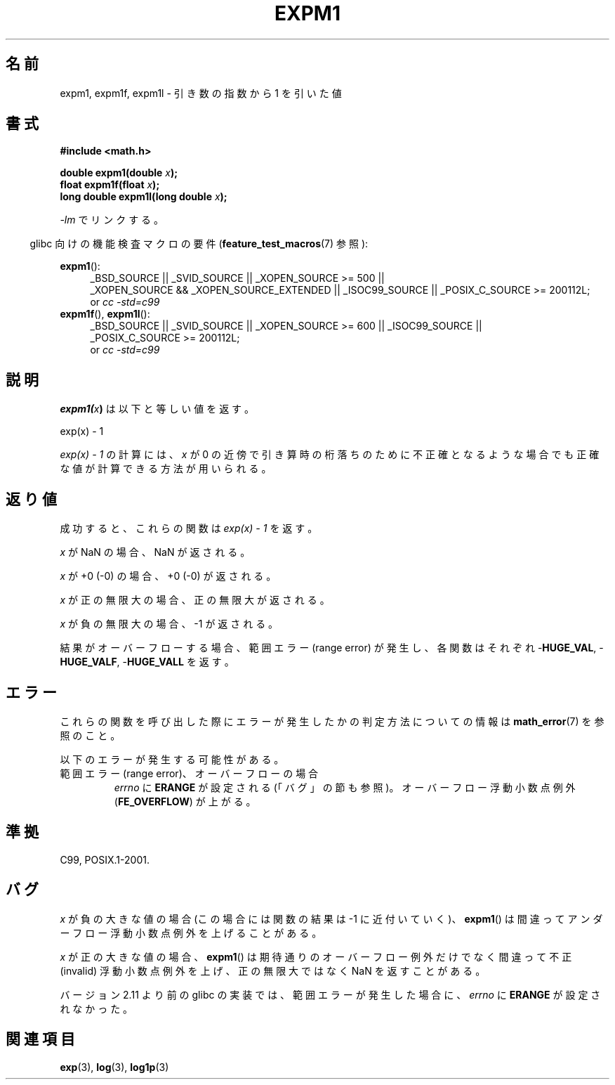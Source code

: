 .\" Copyright 1995 Jim Van Zandt <jrv@vanzandt.mv.com>
.\" and Copyright 2008, Linux Foundation, written by Michael Kerrisk
.\"     <mtk.manpages@gmail.com>
.\"
.\" Permission is granted to make and distribute verbatim copies of this
.\" manual provided the copyright notice and this permission notice are
.\" preserved on all copies.
.\"
.\" Permission is granted to copy and distribute modified versions of this
.\" manual under the conditions for verbatim copying, provided that the
.\" entire resulting derived work is distributed under the terms of a
.\" permission notice identical to this one.
.\"
.\" Since the Linux kernel and libraries are constantly changing, this
.\" manual page may be incorrect or out-of-date.  The author(s) assume no
.\" responsibility for errors or omissions, or for damages resulting from
.\" the use of the information contained herein.  The author(s) may not
.\" have taken the same level of care in the production of this manual,
.\" which is licensed free of charge, as they might when working
.\" professionally.
.\"
.\" Formatted or processed versions of this manual, if unaccompanied by
.\" the source, must acknowledge the copyright and authors of this work.
.\"
.\" Modified 2002-07-27 Walter Harms
.\" 	(walter.harms@informatik.uni-oldenburg.de)
.\"
.\" Japanese Version Copyright (c) 1998 NAKANO Takeo all rights reserved.
.\" Translated Mon May 18 1998 by NAKANO Takeo <nakano@apm.seikei.ac.jp>
.\" Update Tue Sep 23 2003 by Akihiro MOTOKI <amotoki@dd.iij4u.or.jp>
.\" Updated 2008-09-16, Akihiro MOTOKI <amotoki@dd.iij4u.or.jp>
.\"
.TH EXPM1 3  2010-09-12 "" "Linux Programmer's Manual"
.SH 名前
expm1, expm1f, expm1l \- 引き数の指数から 1 を引いた値
.SH 書式
.nf
.B #include <math.h>
.sp
.BI "double expm1(double " x );
.br
.BI "float expm1f(float " x );
.br
.BI "long double expm1l(long double " x );
.sp
.fi
\fI\-lm\fP でリンクする。
.sp
.in -4n
glibc 向けの機能検査マクロの要件
.RB ( feature_test_macros (7)
参照):
.in
.sp
.ad l
.BR expm1 ():
.RS 4
_BSD_SOURCE || _SVID_SOURCE || _XOPEN_SOURCE\ >=\ 500 ||
_XOPEN_SOURCE\ &&\ _XOPEN_SOURCE_EXTENDED || _ISOC99_SOURCE ||
_POSIX_C_SOURCE\ >=\ 200112L;
.br
or
.I cc\ -std=c99
.RE
.br
.BR expm1f (),
.BR expm1l ():
.RS 4
_BSD_SOURCE || _SVID_SOURCE || _XOPEN_SOURCE\ >=\ 600 || _ISOC99_SOURCE ||
_POSIX_C_SOURCE\ >=\ 200112L;
.br
or
.I cc\ -std=c99
.RE
.ad b
.SH 説明
.BI expm1( x )
は以下と等しい値を返す。
.nf

    exp(x) \- 1

.fi
.I "exp(x) \- 1"
の計算には、\fIx\fP が 0 の近傍で引き算時の桁落ちのために
不正確となるような場合でも正確な値が計算できる方法が用いられる。
.SH 返り値
成功すると、これらの関数は
.I "exp(x)\ \-\ 1"
を返す。

.I x
が NaN の場合、NaN が返される。

.I x
が +0 (\-0) の場合、+0 (\-0) が返される。

.I x
が正の無限大の場合、正の無限大が返される。

.I x
が負の無限大の場合、\-1 が返される。

結果がオーバーフローする場合、範囲エラー (range error) が発生し、
各関数はそれぞれ
.RB - HUGE_VAL ,
.RB - HUGE_VALF ,
.RB - HUGE_VALL
を返す。
.SH エラー
これらの関数を呼び出した際にエラーが発生したかの判定方法についての情報は
.BR math_error (7)
を参照のこと。
.PP
以下のエラーが発生する可能性がある。
.TP
範囲エラー (range error)、オーバーフローの場合
.I errno
に
.B ERANGE
が設定される (「バグ」の節も参照)。
オーバーフロー浮動小数点例外
.RB ( FE_OVERFLOW )
が上がる。
.PP
.\"
.\" POSIX.1 specifies an optional range error (underflow) if
.\" x is subnormal.  Glibc does not implement this.
.SH 準拠
C99, POSIX.1-2001.
.\" BSD.
.SH バグ
.I x
が負の大きな値の場合 (この場合には関数の結果は \-1 に近付いていく)、
.BR expm1 ()
は間違ってアンダーフロー浮動小数点例外を上げることがある。
.\" FIXME .
.\" Bug raised: http://sources.redhat.com/bugzilla/show_bug.cgi?id=6778

.I x
が正の大きな値の場合、
.BR expm1 ()
は期待通りのオーバーフロー例外だけでなく
間違って不正 (invalid) 浮動小数点例外を上げ、
正の無限大ではなく NaN を返すことがある。
.\" FIXME .
.\" Bug raised: http://sources.redhat.com/bugzilla/show_bug.cgi?id=6814
.\" e.g., expm1(1e5) through expm1(1.00199970127e5),
.\" but not expm1(1.00199970128e5) and beyond.

.\" It looks like the fix was in 2.11, or possibly 2.12.
.\" I have no test system for 2.11, but 2.12 passes.
.\" From the source (sysdeps/i386/fpu/s_expm1.S) it looks
.\" like the changes were in 2.11.
.\" http://sources.redhat.com/bugzilla/show_bug.cgi?id=6788
バージョン 2.11 より前の glibc の実装では、
範囲エラーが発生した場合に、
.I errno
に
.B ERANGE
が設定されなかった。
.SH 関連項目
.BR exp (3),
.BR log (3),
.BR log1p (3)
